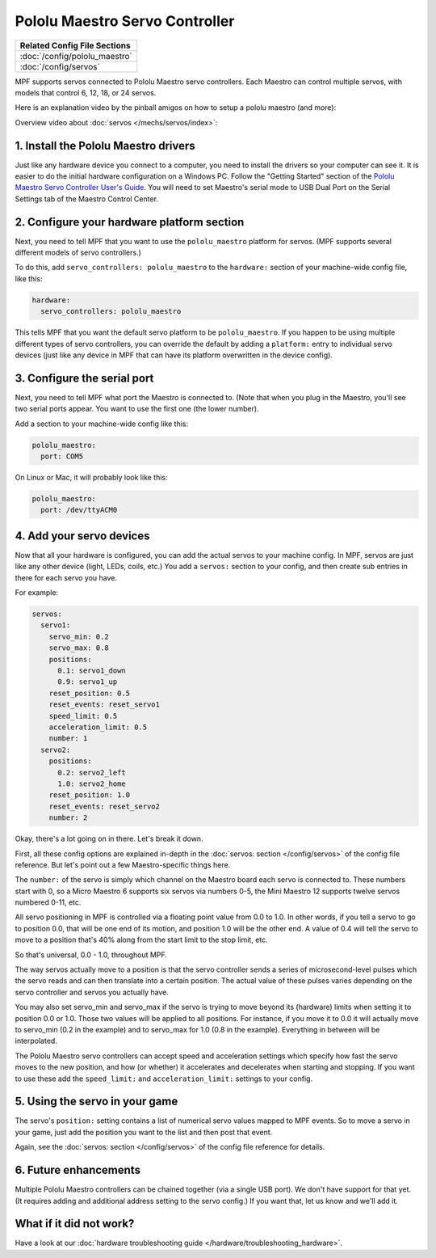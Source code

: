 Pololu Maestro Servo Controller
===============================

+------------------------------------------------------------------------------+
| Related Config File Sections                                                 |
+==============================================================================+
| :doc:`/config/pololu_maestro`                                                |
+------------------------------------------------------------------------------+
| :doc:`/config/servos`                                                        |
+------------------------------------------------------------------------------+


MPF supports servos connected to Pololu Maestro servo controllers. Each Maestro
can control multiple servos, with models that control 6, 12, 18, or 24 servos.

.. image:: /hardware/images/pololu_maestro.jpg

Here is an explanation video by the pinball amigos on how to setup a pololu
maestro (and more):

.. youtube:: 1QOOJNtsGxw

Overview video about :doc:`servos </mechs/servos/index>`:

.. youtube:: wA6KEODwQ5w


1. Install the Pololu Maestro drivers
-------------------------------------

Just like any hardware device you connect to a computer, you need to install
the drivers so your computer can see it. It is easier to do the initial
hardware configuration on a Windows PC. Follow the "Getting Started" section of the
`Pololu Maestro Servo Controller User's Guide <https://www.pololu.com/docs/0J40/all>`_.
You will need to set Maestro's serial mode to USB Dual Port on the Serial Settings tab
of the Maestro Control Center.

2. Configure your hardware platform section
-------------------------------------------

Next, you need to tell MPF that you want to use the ``pololu_maestro`` platform
for servos. (MPF supports several different models of servo controllers.)

To do this, add ``servo_controllers: pololu_maestro`` to the ``hardware:`` section
of your machine-wide config file, like this:

.. code-block:: mpf-config

   hardware:
     servo_controllers: pololu_maestro

This tells MPF that you want the default servo platform to be ``pololu_maestro``.
If you happen to be using multiple different types of servo controllers, you can
override the default by adding a ``platform:`` entry to individual servo devices
(just like any device in MPF that can have its platform overwritten in the device
config).

3. Configure the serial port
----------------------------

Next, you need to tell MPF what port the Maestro is connected to. (Note that
when you plug in the Maestro, you'll see two serial ports appear. You want to
use the first one (the lower number).

Add a section to your machine-wide config like this:

.. code-block:: mpf-config

   pololu_maestro:
     port: COM5

On Linux or Mac, it will probably look like this:

.. code-block:: mpf-config

   pololu_maestro:
     port: /dev/ttyACM0

4. Add your servo devices
-------------------------

Now that all your hardware is configured, you can add the actual servos to your
machine config. In MPF, servos are just like any other device (light, LEDs,
coils, etc.) You add a ``servos:`` section to your config, and then create sub
entries in there for each servo you have.

For example:

.. code-block:: mpf-config

   servos:
     servo1:
       servo_min: 0.2
       servo_max: 0.8
       positions:
         0.1: servo1_down
         0.9: servo1_up
       reset_position: 0.5
       reset_events: reset_servo1
       speed_limit: 0.5
       acceleration_limit: 0.5
       number: 1
     servo2:
       positions:
         0.2: servo2_left
         1.0: servo2_home
       reset_position: 1.0
       reset_events: reset_servo2
       number: 2

Okay, there's a lot going on in there. Let's break it down.

First, all these config options are explained in-depth in the :doc:`servos: section </config/servos>`
of the config file reference. But let's point out a few Maestro-specific things
here.

The ``number:`` of the servo is simply which channel on the Maestro board each
servo is connected to. These numbers start with 0, so a Micro Maestro 6 supports
six servos via numbers 0-5, the Mini Maestro 12 supports twelve servos numbered
0-11, etc.

All servo positioning in MPF is controlled via a floating point value from 0.0 to 1.0.
In other words, if you tell a servo to go to position 0.0, that will be one end
of its motion, and position 1.0 will be the other end. A value of 0.4 will tell the
servo to move to a position that's 40% along from the start limit to the stop limit, etc.

So that's universal, 0.0 - 1.0, throughout MPF.

The way servos actually move to a position is that the servo controller sends
a series of microsecond-level pulses which the servo reads and can then
translate into a certain position. The actual value of these pulses varies
depending on the servo controller and servos you actually have.

You may also set servo_min and servo_max if the servo is trying to move beyond its
(hardware) limits when setting it to position 0.0 or 1.0. Those two values will
be applied to all positions. For instance, if you move it to 0.0 it will actually
move to servo_min (0.2 in the example) and to servo_max for 1.0 (0.8 in the example).
Everything in between will be interpolated.

The Pololu Maestro servo controllers can accept speed and acceleration settings
which specify how fast the servo moves to the new position, and how (or whether)
it accelerates and decelerates when starting and stopping. If you want to use these
add the ``speed_limit:`` and ``acceleration_limit:`` settings to your config.

5. Using the servo in your game
-------------------------------

The servo's ``position:`` setting contains a list of numerical servo values
mapped to MPF events. So to move a servo in your game, just add the position
you want to the list and then post that event.

Again, see the :doc:`servos: section </config/servos>` of the config file
reference for details.

6. Future enhancements
----------------------

Multiple Pololu Maestro controllers can be chained together (via
a single USB port). We don't have support for that yet. (It requires adding
and additional address setting to the servo config.) If you want that,
let us know and we'll add it.

What if it did not work?
------------------------

Have a look at our :doc:`hardware troubleshooting guide </hardware/troubleshooting_hardware>`.
